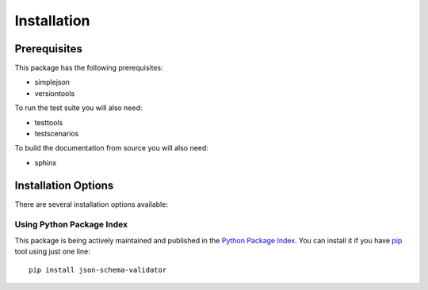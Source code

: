 Installation
============

Prerequisites
^^^^^^^^^^^^^

This package has the following prerequisites:

* simplejson 
* versiontools

To run the test suite you will also need:

* testtools
* testscenarios

To build the documentation from source you will also need:

* sphinx

Installation Options
^^^^^^^^^^^^^^^^^^^^

There are several installation options available:

Using Python Package Index
--------------------------

This package is being actively maintained and published in the `Python Package
Index <http://http://pypi.python.org>`_. You can install it if you have `pip
<http://pip.openplans.org/>`_ tool using just one line::

    pip install json-schema-validator
